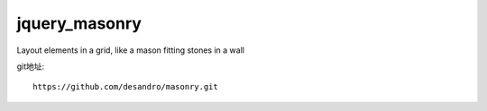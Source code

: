 
jquery_masonry
########################################################################


Layout elements in a grid, like a mason fitting stones in a wall

git地址::

    https://github.com/desandro/masonry.git
